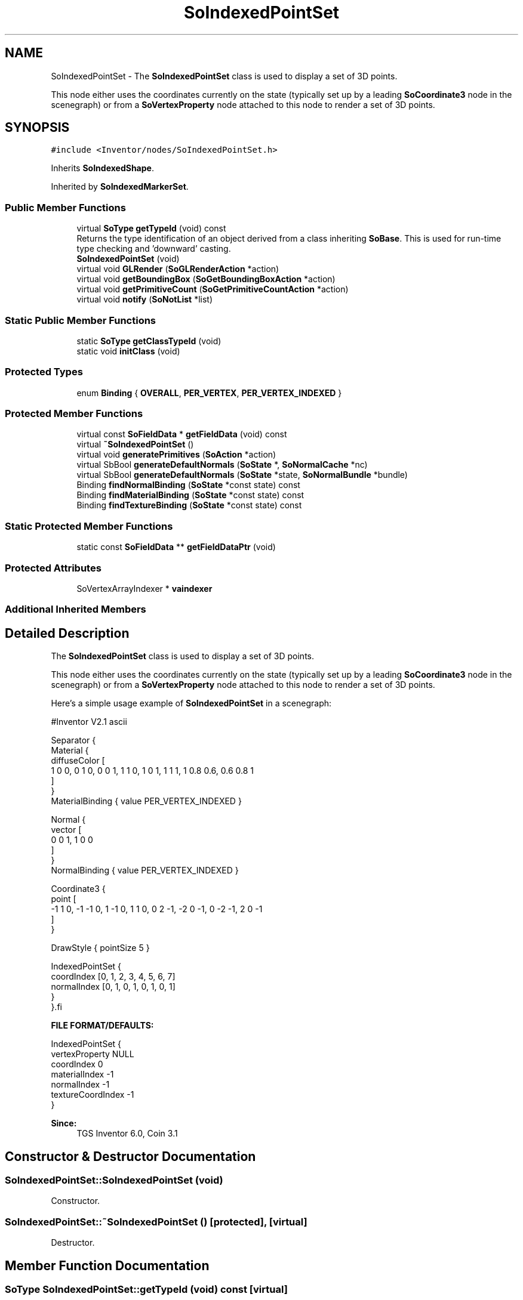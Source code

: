 .TH "SoIndexedPointSet" 3 "Sun May 28 2017" "Version 4.0.0a" "Coin" \" -*- nroff -*-
.ad l
.nh
.SH NAME
SoIndexedPointSet \- The \fBSoIndexedPointSet\fP class is used to display a set of 3D points\&.
.PP
This node either uses the coordinates currently on the state (typically set up by a leading \fBSoCoordinate3\fP node in the scenegraph) or from a \fBSoVertexProperty\fP node attached to this node to render a set of 3D points\&.  

.SH SYNOPSIS
.br
.PP
.PP
\fC#include <Inventor/nodes/SoIndexedPointSet\&.h>\fP
.PP
Inherits \fBSoIndexedShape\fP\&.
.PP
Inherited by \fBSoIndexedMarkerSet\fP\&.
.SS "Public Member Functions"

.in +1c
.ti -1c
.RI "virtual \fBSoType\fP \fBgetTypeId\fP (void) const"
.br
.RI "Returns the type identification of an object derived from a class inheriting \fBSoBase\fP\&. This is used for run-time type checking and 'downward' casting\&. "
.ti -1c
.RI "\fBSoIndexedPointSet\fP (void)"
.br
.ti -1c
.RI "virtual void \fBGLRender\fP (\fBSoGLRenderAction\fP *action)"
.br
.ti -1c
.RI "virtual void \fBgetBoundingBox\fP (\fBSoGetBoundingBoxAction\fP *action)"
.br
.ti -1c
.RI "virtual void \fBgetPrimitiveCount\fP (\fBSoGetPrimitiveCountAction\fP *action)"
.br
.ti -1c
.RI "virtual void \fBnotify\fP (\fBSoNotList\fP *list)"
.br
.in -1c
.SS "Static Public Member Functions"

.in +1c
.ti -1c
.RI "static \fBSoType\fP \fBgetClassTypeId\fP (void)"
.br
.ti -1c
.RI "static void \fBinitClass\fP (void)"
.br
.in -1c
.SS "Protected Types"

.in +1c
.ti -1c
.RI "enum \fBBinding\fP { \fBOVERALL\fP, \fBPER_VERTEX\fP, \fBPER_VERTEX_INDEXED\fP }"
.br
.in -1c
.SS "Protected Member Functions"

.in +1c
.ti -1c
.RI "virtual const \fBSoFieldData\fP * \fBgetFieldData\fP (void) const"
.br
.ti -1c
.RI "virtual \fB~SoIndexedPointSet\fP ()"
.br
.ti -1c
.RI "virtual void \fBgeneratePrimitives\fP (\fBSoAction\fP *action)"
.br
.ti -1c
.RI "virtual SbBool \fBgenerateDefaultNormals\fP (\fBSoState\fP *, \fBSoNormalCache\fP *nc)"
.br
.ti -1c
.RI "virtual SbBool \fBgenerateDefaultNormals\fP (\fBSoState\fP *state, \fBSoNormalBundle\fP *bundle)"
.br
.ti -1c
.RI "Binding \fBfindNormalBinding\fP (\fBSoState\fP *const state) const"
.br
.ti -1c
.RI "Binding \fBfindMaterialBinding\fP (\fBSoState\fP *const state) const"
.br
.ti -1c
.RI "Binding \fBfindTextureBinding\fP (\fBSoState\fP *const state) const"
.br
.in -1c
.SS "Static Protected Member Functions"

.in +1c
.ti -1c
.RI "static const \fBSoFieldData\fP ** \fBgetFieldDataPtr\fP (void)"
.br
.in -1c
.SS "Protected Attributes"

.in +1c
.ti -1c
.RI "SoVertexArrayIndexer * \fBvaindexer\fP"
.br
.in -1c
.SS "Additional Inherited Members"
.SH "Detailed Description"
.PP 
The \fBSoIndexedPointSet\fP class is used to display a set of 3D points\&.
.PP
This node either uses the coordinates currently on the state (typically set up by a leading \fBSoCoordinate3\fP node in the scenegraph) or from a \fBSoVertexProperty\fP node attached to this node to render a set of 3D points\&. 

Here's a simple usage example of \fBSoIndexedPointSet\fP in a scenegraph:
.PP
.PP
.nf
#Inventor V2.1 ascii

Separator {
   Material {
      diffuseColor [
       1 0 0, 0 1 0, 0 0 1, 1 1 0, 1 0 1, 1 1 1, 1 0.8 0.6, 0.6 0.8 1
      ]
   }
   MaterialBinding { value PER_VERTEX_INDEXED }

   Normal {
      vector [
       0 0 1, 1 0 0
      ]
   }
   NormalBinding { value PER_VERTEX_INDEXED }

   Coordinate3 {
      point [
       -1 1 0, -1 -1 0, 1 -1 0, 1 1 0, 0 2 -1, -2 0 -1, 0 -2 -1, 2 0 -1
      ]
   }

   DrawStyle { pointSize 5 }

   IndexedPointSet {
      coordIndex [0, 1, 2, 3, 4, 5, 6, 7]
      normalIndex [0, 1, 0, 1, 0, 1, 0, 1]
   }
}.fi
.PP
.PP
\fBFILE FORMAT/DEFAULTS:\fP 
.PP
.nf
IndexedPointSet {
  vertexProperty        NULL
  coordIndex        0
  materialIndex        -1
  normalIndex        -1
  textureCoordIndex        -1
}

.fi
.PP
.PP
\fBSince:\fP
.RS 4
TGS Inventor 6\&.0, Coin 3\&.1 
.RE
.PP

.SH "Constructor & Destructor Documentation"
.PP 
.SS "SoIndexedPointSet::SoIndexedPointSet (void)"
Constructor\&. 
.SS "SoIndexedPointSet::~SoIndexedPointSet ()\fC [protected]\fP, \fC [virtual]\fP"
Destructor\&. 
.SH "Member Function Documentation"
.PP 
.SS "\fBSoType\fP SoIndexedPointSet::getTypeId (void) const\fC [virtual]\fP"

.PP
Returns the type identification of an object derived from a class inheriting \fBSoBase\fP\&. This is used for run-time type checking and 'downward' casting\&. Usage example:
.PP
.PP
.nf
void foo(SoNode * node)
{
  if (node->getTypeId() == SoFile::getClassTypeId()) {
    SoFile * filenode = (SoFile *)node;  // safe downward cast, knows the type
  }
}
.fi
.PP
.PP
For application programmers wanting to extend the library with new nodes, engines, nodekits, draggers or others: this method needs to be overridden in \fIall\fP subclasses\&. This is typically done as part of setting up the full type system for extension classes, which is usually accomplished by using the pre-defined macros available through for instance \fBInventor/nodes/SoSubNode\&.h\fP (SO_NODE_INIT_CLASS and SO_NODE_CONSTRUCTOR for node classes), \fBInventor/engines/SoSubEngine\&.h\fP (for engine classes) and so on\&.
.PP
For more information on writing Coin extensions, see the class documentation of the toplevel superclasses for the various class groups\&. 
.PP
Reimplemented from \fBSoIndexedShape\fP\&.
.PP
Reimplemented in \fBSoIndexedMarkerSet\fP\&.
.SS "const \fBSoFieldData\fP * SoIndexedPointSet::getFieldData (void) const\fC [protected]\fP, \fC [virtual]\fP"
Returns a pointer to the class-wide field data storage object for this instance\&. If no fields are present, returns \fCNULL\fP\&. 
.PP
Reimplemented from \fBSoIndexedShape\fP\&.
.PP
Reimplemented in \fBSoIndexedMarkerSet\fP\&.
.SS "void SoIndexedPointSet::GLRender (\fBSoGLRenderAction\fP * action)\fC [virtual]\fP"
Action method for the \fBSoGLRenderAction\fP\&.
.PP
This is called during rendering traversals\&. Nodes influencing the rendering state in any way or who wants to throw geometry primitives at OpenGL overrides this method\&. 
.PP
Reimplemented from \fBSoShape\fP\&.
.PP
Reimplemented in \fBSoIndexedMarkerSet\fP\&.
.SS "void SoIndexedPointSet::getBoundingBox (\fBSoGetBoundingBoxAction\fP * action)\fC [virtual]\fP"
Action method for the \fBSoGetBoundingBoxAction\fP\&.
.PP
Calculates bounding box and center coordinates for node and modifies the values of the \fIaction\fP to encompass the bounding box for this node and to shift the center point for the scene more towards the one for this node\&.
.PP
Nodes influencing how geometry nodes calculates their bounding box also overrides this method to change the relevant state variables\&. 
.PP
Reimplemented from \fBSoShape\fP\&.
.SS "void SoIndexedPointSet::getPrimitiveCount (\fBSoGetPrimitiveCountAction\fP * action)\fC [virtual]\fP"
Action method for the \fBSoGetPrimitiveCountAction\fP\&.
.PP
Calculates the number of triangle, line segment and point primitives for the node and adds these to the counters of the \fIaction\fP\&.
.PP
Nodes influencing how geometry nodes calculates their primitive count also overrides this method to change the relevant state variables\&. 
.PP
Reimplemented from \fBSoShape\fP\&.
.SS "void SoIndexedPointSet::notify (\fBSoNotList\fP * l)\fC [virtual]\fP"
Notifies all auditors for this instance when changes are made\&. 
.PP
Reimplemented from \fBSoVertexShape\fP\&.
.SS "void SoIndexedPointSet::generatePrimitives (\fBSoAction\fP * action)\fC [protected]\fP, \fC [virtual]\fP"
The method implements action behavior for shape nodes for \fBSoCallbackAction\fP\&. It is invoked from \fBSoShape::callback()\fP\&. (Subclasses should \fInot\fP override \fBSoNode::callback()\fP\&.)
.PP
The subclass implementations uses the convenience methods \fBSoShape::beginShape()\fP, \fBSoShape::shapeVertex()\fP, and \fBSoShape::endShape()\fP, with \fBSoDetail\fP instances, to pass the primitives making up the shape back to the caller\&. 
.PP
Implements \fBSoShape\fP\&.
.SS "SbBool SoIndexedPointSet::generateDefaultNormals (\fBSoState\fP * state, \fBSoNormalCache\fP * cache)\fC [protected]\fP, \fC [virtual]\fP"
\fIThis API member is considered internal to the library, as it is not likely to be of interest to the application programmer\&.\fP
.PP
Subclasses should override this method to generate default normals using the \fBSoNormalCache\fP class\&. This is more effective than using \fBSoNormalGenerator\fP\&. Return \fCTRUE\fP if normals were generated, \fCFALSE\fP otherwise\&.
.PP
Default method just returns \fCFALSE\fP\&.
.PP
This function is an extension for Coin, and it is not available in the original SGI Open Inventor v2\&.1 API\&. 
.PP
Reimplemented from \fBSoVertexShape\fP\&.
.SS "SbBool SoIndexedPointSet::generateDefaultNormals (\fBSoState\fP * state, \fBSoNormalBundle\fP * bundle)\fC [protected]\fP, \fC [virtual]\fP"
\fIThis API member is considered internal to the library, as it is not likely to be of interest to the application programmer\&.\fP
.PP
Subclasses should override this method to generate default normals using the \fBSoNormalBundle\fP class\&. \fCTRUE\fP should be returned if normals were generated, \fCFALSE\fP otherwise\&.
.PP
Default method returns \fCFALSE\fP\&.
.PP
This function is an extension for Coin, and it is not available in the original SGI Open Inventor v2\&.1 API\&. 
.PP
Reimplemented from \fBSoVertexShape\fP\&.

.SH "Author"
.PP 
Generated automatically by Doxygen for Coin from the source code\&.
